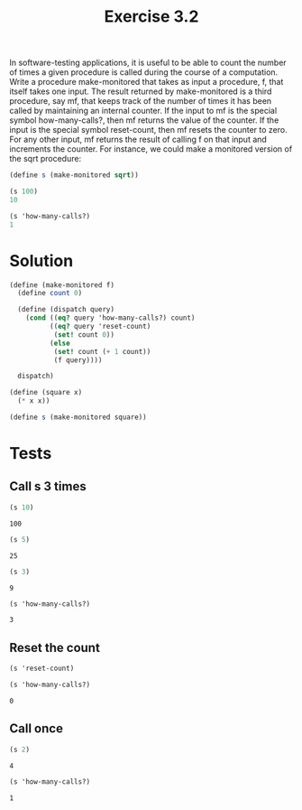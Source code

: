 #+TITLE: Exercise 3.2

In software-testing applications, it is useful to be able to count the number of times a given procedure is called during the course of a computation. Write a procedure make-monitored that takes as input a procedure, f, that itself takes one input. The result returned by make-monitored is a third procedure, say mf, that keeps track of the number of times it has been called by maintaining an internal counter. If the input to mf is the special symbol how-many-calls?, then mf returns the value of the counter. If the input is the special symbol reset-count, then mf resets the counter to zero. For any other input, mf returns the result of calling f on that input and increments the counter. For instance, we could make a monitored version of the sqrt procedure:

#+BEGIN_SRC scheme :results silent
  (define s (make-monitored sqrt))

  (s 100)
  10

  (s 'how-many-calls?)
  1
#+END_SRC

* Solution

#+BEGIN_SRC scheme :session make-monitored :results silent
  (define (make-monitored f)
    (define count 0)

    (define (dispatch query)
      (cond ((eq? query 'how-many-calls?) count)
            ((eq? query 'reset-count)
             (set! count 0))
            (else
             (set! count (+ 1 count))
             (f query))))

    dispatch)

  (define (square x)
    (* x x))

  (define s (make-monitored square))
#+END_SRC

* Tests

** Call s 3 times

#+BEGIN_SRC scheme :session make-monitored :exports both
  (s 10)
#+END_SRC

#+RESULTS:
: 100

#+BEGIN_SRC scheme :session make-monitored :exports both
  (s 5)
#+END_SRC

#+RESULTS:
: 25

#+BEGIN_SRC scheme :session make-monitored :exports both
  (s 3)
#+END_SRC

#+RESULTS:
: 9

#+BEGIN_SRC scheme :session make-monitored :exports both
  (s 'how-many-calls?)
#+END_SRC

#+RESULTS:
: 3

** Reset the count

#+BEGIN_SRC scheme :session make-monitored :exports both
  (s 'reset-count)
#+END_SRC

#+RESULTS:

#+BEGIN_SRC scheme :session make-monitored :exports both
  (s 'how-many-calls?)
#+END_SRC

#+RESULTS:
: 0

** Call once

#+BEGIN_SRC scheme :session make-monitored :exports both
  (s 2)
#+END_SRC

#+RESULTS:
: 4

#+BEGIN_SRC scheme :session make-monitored :exports both
  (s 'how-many-calls?)
#+END_SRC

#+RESULTS:
: 1

